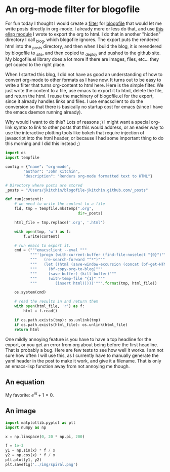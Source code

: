 * An org-mode filter for blogofile
  :PROPERTIES:
  :categories: python,blog,orgmode
  :date:     2016/02/15 16:54:32
  :END:
For fun today I thought I would create a [[http://blogofile.readthedocs.org/en/latest/filters.html][filter]] for [[http://blogofile.readthedocs.org/][blogofile]] that would let me write posts directly in org-mode. I already more or less do that, and use [[https://github.com/jkitchin/jmax/blob/master/user/blogofile.el][this elisp module]] I wrote to export the org to html. I do that in another "hidden" directory I call _blog, which blogofile ignores. The export puts the rendered html into the _posts directory, and then when I build the blog, it is rerendered by blogofile to _site, and then copied to _deploy and pushed to the github site. My blogofile.el library does a lot more if there are images, files, etc... they get copied to the right place.

When I started this blog, I did not have as good an understanding of how to convert org-mode to other formats as I have now. It turns out to be easy to write a filter that turns org-content to html here. Here is the simple filter. We just write the content to a file, use emacs to export it to html, delete the file, and return the html. I reuse the machinery of blogofile.el for the export, since it already handles links and files. I use emacsclient to do the conversion so that there is basically no startup cost for emacs (since I have the emacs daemon running already).

Why would I want to do this? Lots of reasons ;) I might want a special org-link syntax to link to other posts that this would address, or an easier way to use the interactive plotting tools like bokeh that require injection of javascript into the html header, or because I had some important thing to do this morning and I did this instead ;)

#+BEGIN_SRC python :tangle ../_filters/orgmode.py
import os
import tempfile

config = {"name": "org-mode",
        "author": "John Kitchin",
        "description": "Renders org-mode formatted text to HTML"}

# Directory where posts are stored
_posts = "/Users/jkitchin/blogofile-jkitchin.github.com/_posts"

def run(content):
    # we need to write the content to a file
    fid, tmp = tempfile.mkstemp(".org",
                                dir=_posts)

    html_file = tmp.replace('.org', '.html')

    with open(tmp, 'w') as f:
        f.write(content)

    # run emacs to export it.
    cmd = ("""emacsclient --eval """
           """'(progn (with-current-buffer (find-file-noselect "{0}")"""
           """   (re-search-forward "^*")"""
           """   (let ((html (save-window-excursion (concat (bf-get-HTML) (bf-copyright)))))"""
           """     (bf-copy-org-to-blog)"""
           """     (save-buffer) (kill-buffer)"""
           """     (with-temp-file "{1}" """
           """        (insert html)))))'""".format(tmp, html_file))

    os.system(cmd)

    # read the results in and return them
    with open(html_file, 'r') as f:
        html = f.read()

    if os.path.exists(tmp): os.unlink(tmp)
    if os.path.exists(html_file): os.unlink(html_file)
    return html
#+END_SRC

One mildly annoying feature is you have to have a top headline for the export, or you get an error from org about being before the first headline. That is probably a bug. Here are few tests to see how well it works. I am not sure how often I will use this, as I currently have to manually generate the yaml header in the post to make it work, and give it a filename. That is only an emacs-lisp function away from not annoying me though.

** An equation
My favorite: \(e^{i\pi} + 1 = 0\).

** An image
#+BEGIN_SRC python
import matplotlib.pyplot as plt
import numpy as np

x = np.linspace(0, 20 * np.pi, 200)

f = 1e-3
y1 = np.sin(x) * f / x
y2 = np.cos(x) * f / x
plt.plot(y1, y2)
plt.savefig('../img/spiral.png')
#+END_SRC

#+RESULTS:


[[../img/spiral.png]]
